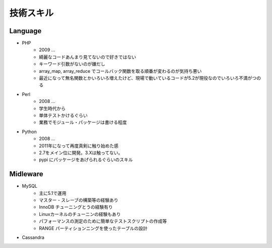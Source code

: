 ==========
技術スキル
==========

Language
========

- PHP
    - 2009 ...
    - 綺麗なコードあんまり見てないので好きではない
    - キーワード引数がないのが嫌だし
    - array_map, array_reduce でコールバック関数を取る順番が変わるのが気持ち悪い
    - 最近になって無名関数とかいろいろ増えたけど、現場で動いているコードが5.2が現役なのでいろいろ不満がつのる

- Perl
    - 2008 ...
    - 学生時代から
    - 単体テストかけるぐらい
    - 業務でモジュール・パッケージは書ける程度

- Python
    - 2008 ...
    - 2011年になって再度真剣に触り始めた感
    -  2.7をメイン位に開発。3.Xは触ってない。
    - pypi にパッケージをあげられるぐらいのスキル

Midleware
=========

- MySQL
    - 主に5.1で運用
    - マスター - スレーブの構築等の経験あり
    - InnoDB チューニングとうの経験有り
    - Linuxカーネルのチューニンの経験もあり
    - パフォーマンスの測定のために簡単なテストスクリプトの作成等
    - RANGE パーティションニングを使ったテーブルの設計

- Cassandra

